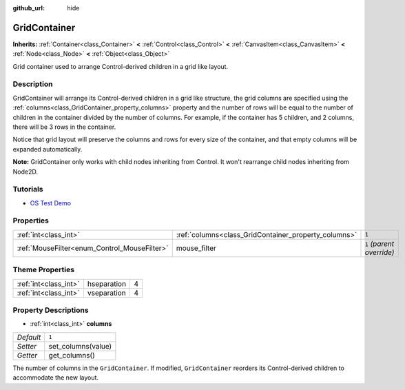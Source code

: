 :github_url: hide

.. Generated automatically by doc/tools/makerst.py in Godot's source tree.
.. DO NOT EDIT THIS FILE, but the GridContainer.xml source instead.
.. The source is found in doc/classes or modules/<name>/doc_classes.

.. _class_GridContainer:

GridContainer
=============

**Inherits:** :ref:`Container<class_Container>` **<** :ref:`Control<class_Control>` **<** :ref:`CanvasItem<class_CanvasItem>` **<** :ref:`Node<class_Node>` **<** :ref:`Object<class_Object>`

Grid container used to arrange Control-derived children in a grid like layout.

Description
-----------

GridContainer will arrange its Control-derived children in a grid like structure, the grid columns are specified using the :ref:`columns<class_GridContainer_property_columns>` property and the number of rows will be equal to the number of children in the container divided by the number of columns. For example, if the container has 5 children, and 2 columns, there will be 3 rows in the container.

Notice that grid layout will preserve the columns and rows for every size of the container, and that empty columns will be expanded automatically.

**Note:** GridContainer only works with child nodes inheriting from Control. It won't rearrange child nodes inheriting from Node2D.

Tutorials
---------

- `OS Test Demo <https://godotengine.org/asset-library/asset/677>`_

Properties
----------

+----------------------------------------------+------------------------------------------------------+---------------------------+
| :ref:`int<class_int>`                        | :ref:`columns<class_GridContainer_property_columns>` | ``1``                     |
+----------------------------------------------+------------------------------------------------------+---------------------------+
| :ref:`MouseFilter<enum_Control_MouseFilter>` | mouse_filter                                         | ``1`` *(parent override)* |
+----------------------------------------------+------------------------------------------------------+---------------------------+

Theme Properties
----------------

+-----------------------+-------------+---+
| :ref:`int<class_int>` | hseparation | 4 |
+-----------------------+-------------+---+
| :ref:`int<class_int>` | vseparation | 4 |
+-----------------------+-------------+---+

Property Descriptions
---------------------

.. _class_GridContainer_property_columns:

- :ref:`int<class_int>` **columns**

+-----------+--------------------+
| *Default* | ``1``              |
+-----------+--------------------+
| *Setter*  | set_columns(value) |
+-----------+--------------------+
| *Getter*  | get_columns()      |
+-----------+--------------------+

The number of columns in the ``GridContainer``. If modified, ``GridContainer`` reorders its Control-derived children to accommodate the new layout.

.. |virtual| replace:: :abbr:`virtual (This method should typically be overridden by the user to have any effect.)`
.. |const| replace:: :abbr:`const (This method has no side effects. It doesn't modify any of the instance's member variables.)`
.. |vararg| replace:: :abbr:`vararg (This method accepts any number of arguments after the ones described here.)`
